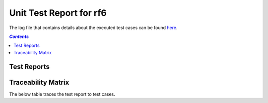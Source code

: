 .. role:: xunit2rst-skip
    :class: xunit2rst skip
.. role:: xunit2rst-fail
    :class: xunit2rst fail
.. role:: xunit2rst-pass
    :class: xunit2rst pass

.. _unit_test_report_rf6:

========================
Unit Test Report for rf6
========================

The log file that contains details about the executed test cases can be found `here <log.html>`_.

.. contents:: `Contents`
    :depth: 2
    :local:


Test Reports
============

.. item:: REPORT_UTEST-PI_LOOP_ASYMMETRIC_KI_COEFF Test report for UTEST-PI_LOOP_ASYMMETRIC_KI_COEFF
    :passes: UTEST-PI_LOOP_ASYMMETRIC_KI_COEFF
    :ext_robotframeworklog: log.html:s1-s1-t1

    Test result: :xunit2rst-pass:`Pass`


.. item:: REPORT_UTEST-PI_LOOP_ASYMMETRIC_KP_COEFF Test report for UTEST-PI_LOOP_ASYMMETRIC_KP_COEFF
    :passes: UTEST-PI_LOOP_ASYMMETRIC_KP_COEFF
    :ext_robotframeworklog: log.html:s1-s1-t2

    Test result: :xunit2rst-pass:`Pass`


Traceability Matrix
===================

The below table traces the test report to test cases.

.. item-matrix:: Linking these unit test reports to unit test cases
    :source: REPORT_UTEST-
    :target: UTEST-
    :sourcetitle: Unit test report
    :targettitle: Unit test specification
    :type: fails passes skipped
    :stats:
    :group: top
    :nocaptions:
